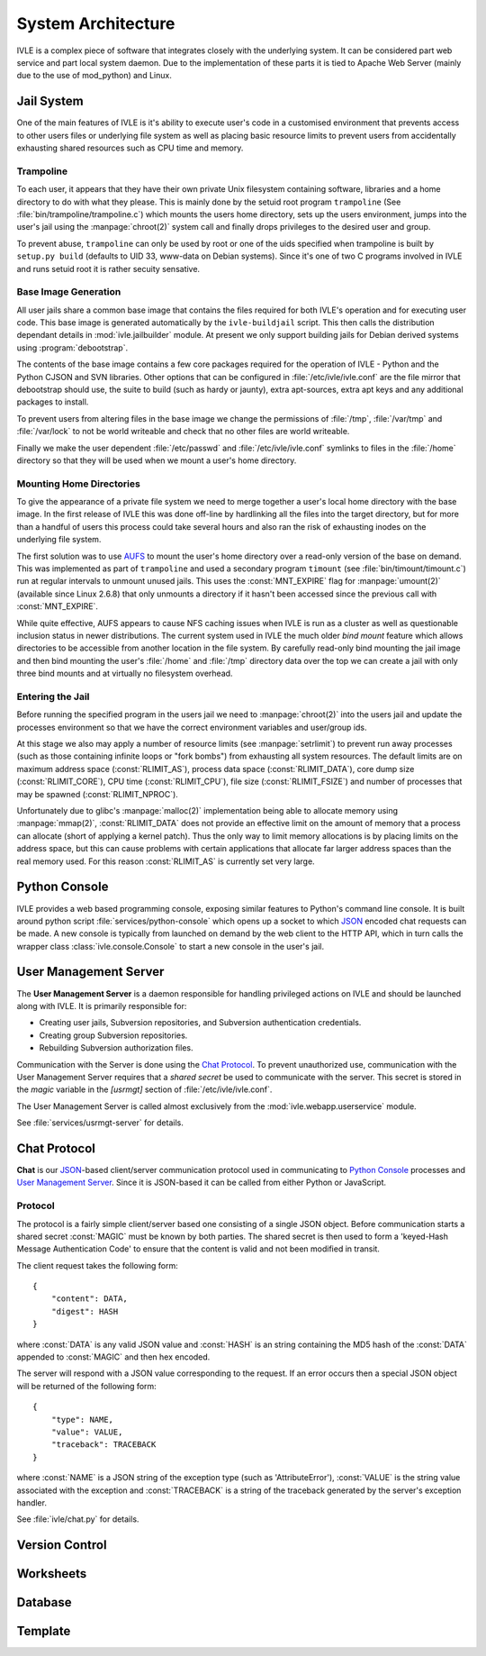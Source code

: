 .. IVLE - Informatics Virtual Learning Environment
   Copyright (C) 2007-2009 The University of Melbourne

.. This program is free software; you can redistribute it and/or modify
   it under the terms of the GNU General Public License as published by
   the Free Software Foundation; either version 2 of the License, or
   (at your option) any later version.

.. This program is distributed in the hope that it will be useful,
   but WITHOUT ANY WARRANTY; without even the implied warranty of
   MERCHANTABILITY or FITNESS FOR A PARTICULAR PURPOSE.  See the
   GNU General Public License for more details.

.. You should have received a copy of the GNU General Public License
   along with this program; if not, write to the Free Software
   Foundation, Inc., 51 Franklin St, Fifth Floor, Boston, MA  02110-1301  USA

*******************
System Architecture
*******************

IVLE is a complex piece of software that integrates closely with the 
underlying system. It can be considered part web service and part local system 
daemon. Due to the implementation of these parts it is tied to Apache Web 
Server (mainly  due to the use of mod_python) and Linux. 


Jail System
===========

One of the main features of IVLE is it's ability to execute user's code in a 
customised environment that prevents access to other users files or underlying 
file system as well as placing basic resource limits to prevent users from 
accidentally exhausting shared resources such as CPU time and memory.


Trampoline
----------

To each user, it appears that they have their own private Unix filesystem 
containing software, libraries and a home directory to do with what they 
please. This is mainly done by the setuid root program ``trampoline`` (See 
:file:`bin/trampoline/trampoline.c`) which mounts the users home directory, 
sets up the users environment, jumps into the user's jail using the 
:manpage:`chroot(2)` system call and finally drops privileges to the desired 
user and group.

To prevent abuse, ``trampoline`` can only be used by root or one of the uids 
specified when trampoline is built by ``setup.py build`` (defaults to UID 33, 
www-data on Debian systems). Since it's one of two C programs involved in IVLE 
and runs setuid root it is rather secuity sensative.

Base Image Generation
---------------------

All user jails share a common base image that contains the files required for 
both IVLE's operation and for executing user code. This base image is 
generated automatically by the ``ivle-buildjail`` script. This then calls the 
distribution dependant details in :mod:`ivle.jailbuilder` module. At present 
we only support building jails for Debian derived systems using 
:program:`debootstrap`.

The contents of the base image contains a few core packages required for the 
operation of IVLE - Python and the Python CJSON and SVN libraries. Other 
options that can be configured in :file:`/etc/ivle/ivle.conf` are the file 
mirror that debootstrap should use, the suite to build (such as hardy or 
jaunty), extra apt-sources, extra apt keys and any additional packages to 
install.

To prevent users from altering files in the base image we change the 
permissions of :file:`/tmp`, :file:`/var/tmp` and :file:`/var/lock` to not be 
world writeable and check that no other files are world writeable.

Finally we make the user dependent :file:`/etc/passwd` and 
:file:`/etc/ivle/ivle.conf` symlinks to files in the :file:`/home` directory 
so that they will be used when we mount a user's home directory.

Mounting Home Directories
-------------------------

To give the appearance of a private file system we need to merge together a 
user's local home directory with the base image. In the first release of IVLE 
this was done off-line by hardlinking all the files into the target directory, 
but for more than a handful of users this process could take several hours and 
also ran the risk of exhausting inodes on the underlying file system.

The first solution was to use  `AUFS <http://aufs.sourceforge.net/>`_ to mount 
the user's home directory over a read-only version of the base on demand. This 
was implemented as part of ``trampoline`` and used a secondary program 
``timount`` (see :file:`bin/timount/timount.c`) run at regular intervals to 
unmount unused jails. This uses the :const:`MNT_EXPIRE` flag for 
:manpage:`umount(2)` (available since Linux 2.6.8) that only unmounts a 
directory if it hasn't been accessed since the previous call with 
:const:`MNT_EXPIRE`.

While quite effective, AUFS appears to cause NFS caching issues when IVLE is 
run as a cluster as well as questionable inclusion status in newer 
distributions. The current system used in IVLE the much older *bind mount* 
feature which allows directories to be accessible from another location in the 
file system. By carefully read-only bind mounting the jail image and then bind 
mounting the user's :file:`/home` and :file:`/tmp` directory data over the top 
we can create a jail with only three bind mounts and at virtually no 
filesystem overhead.

Entering the Jail
-----------------

Before running the specified program in the users jail we need to 
:manpage:`chroot(2)` into the users jail and update the processes environment 
so that we have the correct environment variables and user/group ids.

At this stage we also may apply a number of resource limits (see 
:manpage:`setrlimit`) to prevent run away processes (such as those containing 
infinite loops or "fork bombs") from exhausting all system resources. The 
default limits are on maximum address space (:const:`RLIMIT_AS`), process data 
space (:const:`RLIMIT_DATA`), core dump size (:const:`RLIMIT_CORE`), CPU time 
(:const:`RLIMIT_CPU`), file size (:const:`RLIMIT_FSIZE`) and number of 
processes that may be spawned (:const:`RLIMIT_NPROC`).

Unfortunately due to glibc's :manpage:`malloc(2)` implementation being able to 
allocate memory using :manpage:`mmap(2)`, :const:`RLIMIT_DATA` does not 
provide an effective limit on the amount of memory that a process can allocate 
(short of applying a kernel patch). Thus the only way to limit memory 
allocations is by placing limits on the address space, but this can cause 
problems with certain applications that allocate far larger address spaces 
than the real memory used. For this reason :const:`RLIMIT_AS` is currently set 
very large.

Python Console
==============

IVLE provides a web based programming console, exposing similar features to 
Python's command line console. It is built around python script 
:file:`services/python-console` which opens up a socket to which `JSON`_ 
encoded chat requests can be made. A new console is typically from launched on 
demand by the web client to the HTTP API, which in turn calls the wrapper 
class :class:`ivle.console.Console` to start a new console in the user's jail.

.. _JSON: http://json.org

User Management Server
======================

The **User Management Server** is a daemon responsible for handling privileged 
actions on IVLE and should be launched along with IVLE. It is primarily 
responsible for:

* Creating user jails, Subversion repositories, and Subversion authentication 
  credentials.
* Creating group Subversion repositories.
* Rebuilding Subversion authorization files. 

Communication with the Server is done using the `Chat Protocol`_. To prevent 
unauthorized use, communication with the User Management Server requires that 
a *shared secret* be used to communicate with the server.  This secret is 
stored in the `magic` variable in the `[usrmgt]` section of 
:file:`/etc/ivle/ivle.conf`.

The User Management Server is called almost exclusively from the 
:mod:`ivle.webapp.userservice` module.

See :file:`services/usrmgt-server` for details.

Chat Protocol
=============

**Chat** is our JSON_-based client/server communication protocol used in 
communicating to `Python Console`_ processes and `User Management Server`_.  
Since it is JSON-based it can be called from either Python or JavaScript.

Protocol
--------
The protocol is a fairly simple client/server based one consisting of a single 
JSON object. Before communication starts a shared secret :const:`MAGIC` must 
be  known by both parties. The shared secret is then used to form a 
'keyed-Hash Message Authentication Code' to ensure that the content is valid 
and not been modified in transit.

The client request takes the following form::

    {
        "content": DATA,
        "digest": HASH
    }

where :const:`DATA` is any valid JSON value and :const:`HASH` is an string 
containing the MD5 hash of the :const:`DATA` appended to :const:`MAGIC` and 
then hex encoded.

The server will respond with a JSON value corresponding to the request.
If an error occurs then a special JSON object will be returned of the 
following form::

    {
        "type": NAME,
        "value": VALUE,
        "traceback": TRACEBACK
    }

where :const:`NAME` is a JSON string of the exception type (such as 
'AttributeError'), :const:`VALUE` is the string value associated with the 
exception and :const:`TRACEBACK` is a string of the traceback generated by the 
server's exception handler.

See :file:`ivle/chat.py` for details.


Version Control
===============

Worksheets
==========

Database
========

Template
========

..  TODO: Not yet merged
    Object Publishing
    =================
